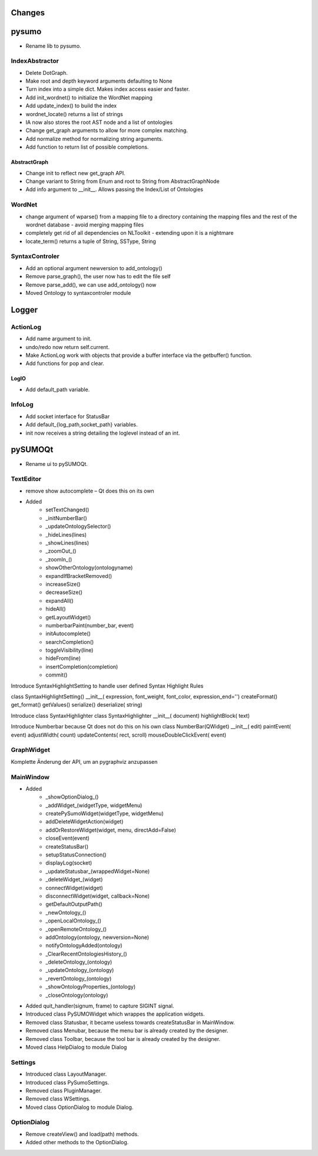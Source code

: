 Changes
======================


pysumo
======
* Rename lib to pysumo.

IndexAbstractor
---------------
* Delete DotGraph.
* Make root and depth keyword arguments defaulting to None
* Turn index into a simple dict. Makes index access easier and faster.
* Add init_wordnet() to initialize the WordNet mapping
* Add update_index() to build the index
* wordnet_locate() returns a list of strings
* IA now also stores the root AST node and a list of ontologies
* Change get_graph arguments to allow for more complex matching.
* Add normalize method for normalizing string arguments.
* Add function to return list of possible completions.

AbstractGraph
^^^^^^^^^^^^^
* Change init to reflect new get_graph API.
* Change variant to String from Enum and root to String from AbstractGraphNode
* Add info argument to __init__. Allows passing the Index/List of Ontologies

WordNet
-------
* change argument of wparse() from a mapping file to a directory containing the mapping files and the rest of the wordnet database - avoid merging mapping files
* completely get rid of all dependencies on NLToolkit - extending upon it is a nightmare
* locate_term() returns a tuple of String, SSType, String

SyntaxControler
---------------
* Add an optional argument newversion to add_ontology()
* Remove parse_graph(), the user now has to edit the file self
* Remove parse_add(), we can use add_ontology() now
* Moved Ontology to syntaxcontroler module

Logger
======

ActionLog
---------
* Add name argument to init.
* undo/redo now return self.current.
* Make ActionLog work with objects that provide a buffer interface via the getbuffer() function.
* Add functions for pop and clear.

LogIO
^^^^^
* Add default_path variable.

InfoLog
-------
* Add socket interface for StatusBar
* Add default_{log_path,socket_path} variables.
* init now receives a string detailing the loglevel instead of an int.

pySUMOQt
========
* Rename ui to pySUMOQt.

TextEditor
----------
* remove show autocomplete – Qt does this on its own
* Added
	* setTextChanged()
	* _initNumberBar()
	* _updateOntologySelector()
	* _hideLines(lines)
	* _showLines(lines)
	* _zoomOut_()
	* _zoomIn_()
	* showOtherOntology(ontologyname)
	* expandIfBracketRemoved()
	* increaseSize()
	* decreaseSize()
	* expandAll()
	* hideAll()
	* getLayoutWidget()
	* numberbarPaint(number_bar, event)
	* initAutocomplete()
	* searchCompletion()
	* toggleVisibility(line)
	* hideFrom(line)
	* insertCompletion(completion)
	* commit()

Introduce SyntaxHighlightSetting to handle user defined Syntax Highlight Rules

class SyntaxHighlightSetting()
__init__( expression, font_weight, font_color, expression_end='')
createFormat()
get_format()
getValues()
serialize()
deserialize( string)


Introduce class SyntaxHighlighter
class SyntaxHighlighter
__init__( document)
highlightBlock( text)

Introduce Numberbar because Qt does not do this on his own
class NumberBar(QWidget)
__init__( edit)
paintEvent( event)
adjustWidth( count)
updateContents( rect, scroll)
mouseDoubleClickEvent( event)

GraphWidget
-----------
Komplette Änderung der API, um an pygraphviz anzupassen

MainWindow
----------

* Added 
	* _showOptionDialog_()
	* _addWidget_(widgetType, widgetMenu)
	* createPySumoWidget(widgetType, widgetMenu)
	* addDeleteWidgetAction(widget)
	* addOrRestoreWidget(widget, menu, directAdd=False)
	* closeEvent(event)
	* createStatusBar()
	* setupStatusConnection()
	* displayLog(socket)
	* _updateStatusbar_(wrappedWidget=None)
	* _deleteWidget_(widget)
	* connectWidget(widget)
	* disconnectWidget(widget, callback=None)
	* getDefaultOutputPath()
	* _newOntology_()
	* _openLocalOntology_()
	* _openRemoteOntology_()
	* addOntology(ontology, newversion=None)
	* notifyOntologyAdded(ontology)
	* _ClearRecentOntologiesHistory_()
	* _deleteOntology_(ontology)
	* _updateOntology_(ontology)
	* _revertOntology_(ontology)
	* _showOntologyProperties_(ontology)
	* _closeOntology(ontology)
	
* Added quit_handler(signum, frame) to capture SIGINT signal.

* Introduced class PySUMOWidget which wrappes the application widgets.

* Removed class Statusbar, it became useless towards createStatusBar in MainWindow.

* Removed class Menubar, because the menu bar is already created by the designer.

* Removed class Toolbar, because the tool bar is already created by the designer.

* Moved class HelpDialog to module Dialog

Settings
--------

* Introduced class LayoutManager.

* Introduced class PySumoSettings.

* Removed class PluginManager.

* Removed class WSettings.

* Moved class OptionDialog to module Dialog.

OptionDialog
------------

* Remove createView() and load(path) methods.

* Added other methods to the OptionDialog.

